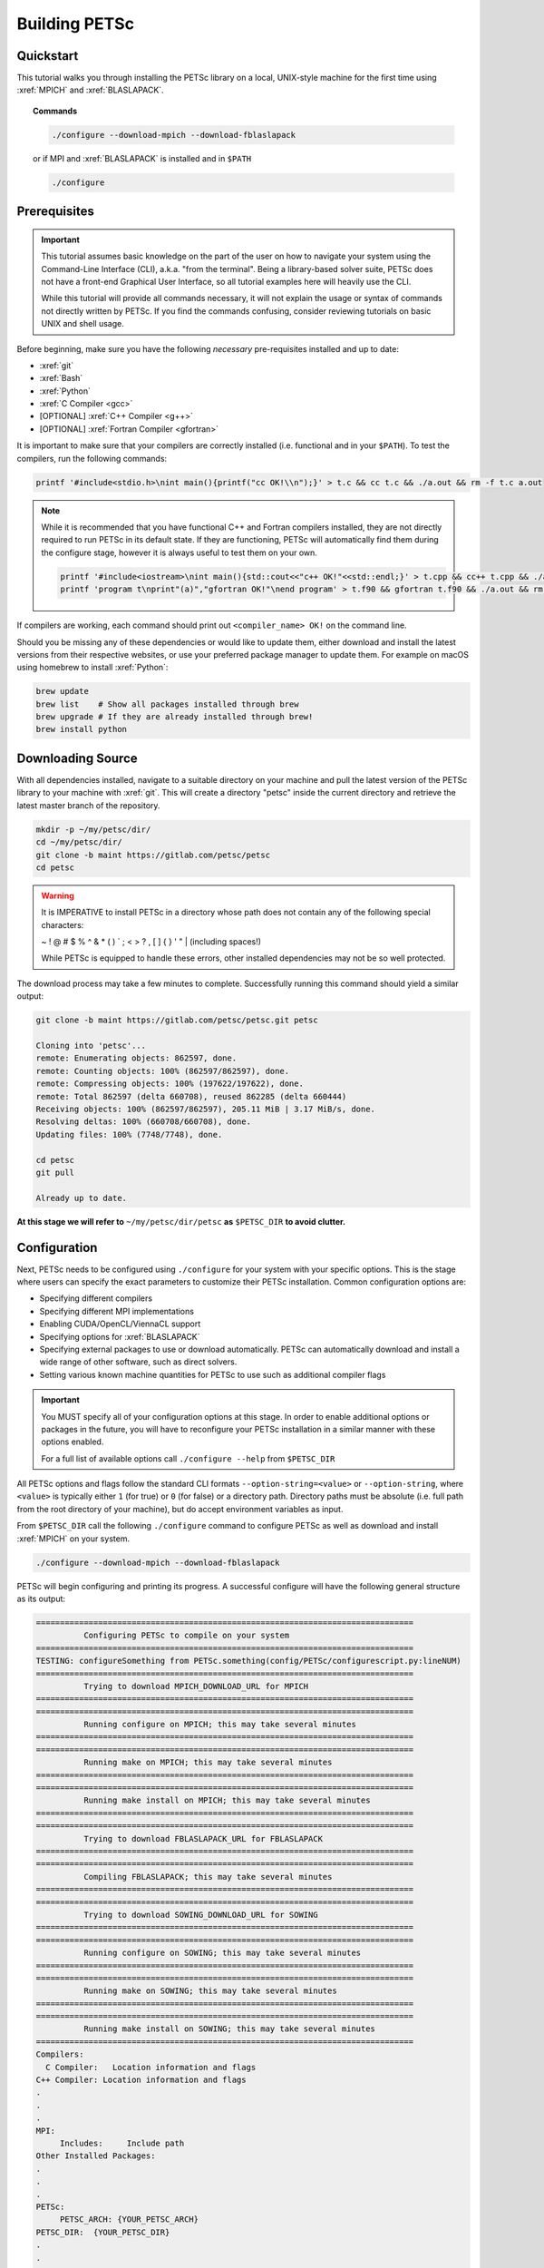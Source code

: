 ==============
Building PETSc
==============

Quickstart
==========

This tutorial walks you through installing the PETSc library on a local, UNIX-style machine
for the first time using :xref:`MPICH` and :xref:`BLASLAPACK`.

.. topic:: Commands

   .. code:: bash

      ./configure --download-mpich --download-fblaslapack

   or if MPI and :xref:`BLASLAPACK` is installed and in ``$PATH``

   .. code:: bash

      ./configure

Prerequisites
=============
.. Important::

   This tutorial assumes basic knowledge on the part of the user on how to
   navigate your system using the Command-Line Interface (CLI), a.k.a. "from the
   terminal". Being a library-based solver suite, PETSc does not have a
   front-end Graphical User Interface, so all tutorial examples here will
   heavily use the CLI.

   While this tutorial will provide all commands necessary, it will not explain
   the usage or syntax of commands not directly written by PETSc. If you find
   the commands confusing, consider reviewing tutorials on basic UNIX and shell
   usage.


Before beginning, make sure you have the
following *necessary* pre-requisites installed and up to date:

- :xref:`git`

- :xref:`Bash`

- :xref:`Python`

- :xref:`C Compiler <gcc>`

- [OPTIONAL] :xref:`C++ Compiler <g++>`

- [OPTIONAL] :xref:`Fortran Compiler <gfortran>`

It is important to make sure that your compilers are correctly installed (i.e. functional
and in your ``$PATH``). To test the compilers, run the following commands:

.. code:: bash

   printf '#include<stdio.h>\nint main(){printf("cc OK!\\n");}' > t.c && cc t.c && ./a.out && rm -f t.c a.out

.. note::

   While it is recommended that you have functional C++ and Fortran compilers installed,
   they are not directly required to run PETSc in its default state. If they are
   functioning, PETSc will automatically find them during the configure stage, however it
   is always useful to test them on your own.

   .. code:: bash

      printf '#include<iostream>\nint main(){std::cout<<"c++ OK!"<<std::endl;}' > t.cpp && cc++ t.cpp && ./a.out && rm -f t.cpp a.out
      printf 'program t\nprint"(a)","gfortran OK!"\nend program' > t.f90 && gfortran t.f90 && ./a.out && rm -f t.f90 a.out


If compilers are working, each command should print out ``<compiler_name> OK!`` on the command
line.

Should you be missing any of these dependencies or would like to update them, either
download and install the latest versions from their respective websites, or use your
preferred package manager to update them. For example on macOS using homebrew to install :xref:`Python`:

.. code:: bash

   brew update
   brew list    # Show all packages installed through brew
   brew upgrade # If they are already installed through brew!
   brew install python

Downloading Source
==================

With all dependencies installed, navigate to a suitable directory on your machine and
pull the latest version of the PETSc library to your machine with :xref:`git`. This will create
a directory "petsc" inside the current directory and retrieve the latest master branch
of the repository.

.. code:: bash

   mkdir -p ~/my/petsc/dir/
   cd ~/my/petsc/dir/
   git clone -b maint https://gitlab.com/petsc/petsc
   cd petsc

.. Warning::

   It is IMPERATIVE to install PETSc in a directory whose path does not contain any of
   the following special characters:

   ~ ! @ # $ % ^ & * ( ) ` ; < > ? , [ ] { } ' " | (including spaces!)

   While PETSc is equipped to handle these errors, other installed dependencies may not be
   so well protected.

The download process may take a few minutes to complete. Successfully running this command
should yield a similar output:

.. code:: bash

   git clone -b maint https://gitlab.com/petsc/petsc.git petsc

   Cloning into 'petsc'...
   remote: Enumerating objects: 862597, done.
   remote: Counting objects: 100% (862597/862597), done.
   remote: Compressing objects: 100% (197622/197622), done.
   remote: Total 862597 (delta 660708), reused 862285 (delta 660444)
   Receiving objects: 100% (862597/862597), 205.11 MiB | 3.17 MiB/s, done.
   Resolving deltas: 100% (660708/660708), done.
   Updating files: 100% (7748/7748), done.

   cd petsc
   git pull

   Already up to date.

**At this stage we will refer to** ``~/my/petsc/dir/petsc`` **as** ``$PETSC_DIR`` **to
avoid clutter.**

Configuration
=============

Next, PETSc needs to be configured using ``./configure`` for your system with your
specific options. This is the stage where users can specify the exact parameters to
customize their PETSc installation. Common configuration options are:

- Specifying different compilers

- Specifying different MPI implementations

- Enabling CUDA/OpenCL/ViennaCL support

- Specifying options for :xref:`BLASLAPACK`

- Specifying external packages to use or download automatically. PETSc can automatically download and install a wide range of other software, such as direct solvers.

- Setting various known machine quantities for PETSc to use such as additional compiler flags

.. Important::
   You MUST specify all of your configuration options at this stage. In order to enable
   additional options or packages in the future, you will have to reconfigure your PETSc
   installation in a similar manner with these options enabled.

   For a full list of available options call ``./configure --help`` from ``$PETSC_DIR``

All PETSc options and flags follow the standard CLI formats
``--option-string=<value>``
or
``--option-string``,
where ``<value>`` is typically either ``1`` (for true) or ``0`` (for false) or a directory
path. Directory paths must be absolute (i.e. full path from the root directory of your
machine), but do accept environment variables as input.

From ``$PETSC_DIR`` call the following ``./configure`` command to configure
PETSc as well as download and install :xref:`MPICH` on your system.

.. code:: bash

   ./configure --download-mpich --download-fblaslapack

PETSc will begin configuring and printing its progress. A successful configure will have
the following general structure as its output:

.. code-block:: text

   ===============================================================================
             Configuring PETSc to compile on your system
   ===============================================================================
   TESTING: configureSomething from PETSc.something(config/PETSc/configurescript.py:lineNUM)
   ===============================================================================
             Trying to download MPICH_DOWNLOAD_URL for MPICH
   ===============================================================================
   ===============================================================================
             Running configure on MPICH; this may take several minutes
   ===============================================================================
   ===============================================================================
	     Running make on MPICH; this may take several minutes
   ===============================================================================
   ===============================================================================
             Running make install on MPICH; this may take several minutes
   ===============================================================================
   ===============================================================================
             Trying to download FBLASLAPACK_URL for FBLASLAPACK
   ===============================================================================
   ===============================================================================
             Compiling FBLASLAPACK; this may take several minutes
   ===============================================================================
   ===============================================================================
             Trying to download SOWING_DOWNLOAD_URL for SOWING
   ===============================================================================
   ===============================================================================
             Running configure on SOWING; this may take several minutes
   ===============================================================================
   ===============================================================================
             Running make on SOWING; this may take several minutes
   ===============================================================================
   ===============================================================================
             Running make install on SOWING; this may take several minutes
   ===============================================================================
   Compilers:
     C Compiler:   Location information and flags
   C++ Compiler: Location information and flags
   .
   .
   .
   MPI:
        Includes:     Include path
   Other Installed Packages:
   .
   .
   .
   PETSc:
        PETSC_ARCH: {YOUR_PETSC_ARCH}
   PETSC_DIR:  {YOUR_PETSC_DIR}
   .
   .
   .
   .

   xxx=========================================================================xxx
   Configure stage complete. Now build PETSc libraries with (gnumake build):
   make PETSC_DIR=/your/petsc/dir PETSC_ARCH=your-petsc-arch  all
   xxx=========================================================================xxx

.. Warning::
   At this stage it is useful to make a note of the ``$PETSC_DIR`` and ``$PETSC_ARCH``
   variables, and set them as environment variables. Copy the values directly from your
   configure output:

   .. code:: bash

      export PETSC_DIR=/your/petsc/dir
      export PETSC_ARCH=your-petsc-arch

   You should set them in a login file (e.g. `~/.bash_profile`) to avoid having to reset them every
   time you open a fresh terminal.

   .. code:: bash

      echo "export PETSC_DIR=/your/petsc/dir" >> ~/.bash_profile
      echo "export PETSC_ARCH=your-petsc-arch" >> ~/.bash_profile

Compilation
===========

After successfully configuring, build the binaries from source using the ``make``
command. This stage may take a few minutes, and will consume a great deal of system
resources as the binaries are compiled in parallel.

If ``$PETSC_DIR`` and ``$PETSC_ARCH`` are defined as environment variables:

.. code:: bash

   make all check

If ``$PETSC_DIR`` and ``$PETSC_ARCH`` are not defined as environment variables, or you have
another installation of PETSc on the machine:

.. code:: bash

   make PETSC_DIR=/your/petsc/dir PETSC_ARCH=your-petsc-arch all check

A successful ``make`` will provide an output of the following structure:

.. code-block:: text

   -----------------------------------------
   PETSC_VERSION_RELEASE
   .
   .
   .
   -----------------------------------------
   #define SOME_PETSC_VARIABLE
   .
   .
   .
   -----------------------------------------
   Installed Compiler, Package, and Library Information
   .
   .
   .
   =========================================
          FC arch-darwin-c-debug/obj/sys/f90-mod/petscsysmod.o
          FC arch-darwin-c-debug/obj/sys/fsrc/somefort.o
          FC arch-darwin-c-debug/obj/sys/f90-src/fsrc/f90_fwrap.o
          CC arch-darwin-c-debug/obj/sys/info/verboseinfo.o
          CC arch-darwin-c-debug/obj/sys/info/ftn-auto/verboseinfof.o
          CC arch-darwin-c-debug/obj/sys/info/ftn-custom/zverboseinfof.o
	  .
	  .
	  .
	  FC arch-darwin-c-debug/obj/snes/f90-mod/petscsnesmod.o
          FC arch-darwin-c-debug/obj/ts/f90-mod/petsctsmod.o
          FC arch-darwin-c-debug/obj/tao/f90-mod/petsctaomod.o
     CLINKER arch-darwin-c-debug/lib/libpetsc.3.11.3.dylib
    DSYMUTIL arch-darwin-c-debug/lib/libpetsc.3.11.3.dylib
   gmake[2]: Leaving directory '/your/petsc/dir'
   gmake[1]: Leaving directory '/your/petsc/dir'
   =========================================
   Running test examples to verify correct installation
   Using PETSC_DIR=/your/petsc/dir and PETSC_ARCH=your-petsc-arch
   C/C++ example src/snes/examples/tutorials/ex19 run successfully with 1 MPI process
   C/C++ example src/snes/examples/tutorials/ex19 run successfully with 2 MPI processes
   Fortran example src/snes/examples/tutorials/ex5f run successfully with 1 MPI process
   Completed test examples

Congratulations!
================

You now have a working PETSc installation and are ready to start using the library.

